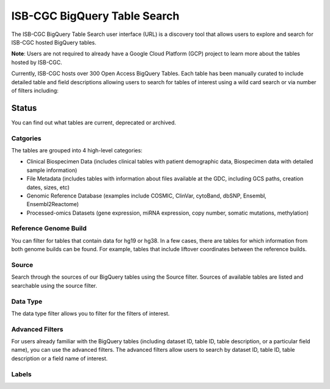 ******************************
ISB-CGC BigQuery Table Search 
******************************

The ISB-CGC BigQuery Table Search user interface (URL) is a discovery tool that allows users to explore and search for ISB-CGC hosted BigQuery tables. 

**Note**: Users are not required to already have a Google Cloud Platform (GCP) project to learn more about the tables hosted by ISB-CGC. 

.. image:: BigQueryTableSearchUI.png
   :align: center



Currently, ISB-CGC hosts over 300 Open Access BigQuery Tables. Each table has been manually curated to include detailed table and field descriptions allowing users to search for tables of interest using a wild card search or via number of filters including: 

Status
---------
You can find out what tables are current, deprecated or archived. 

Catgories
==========
The tables are grouped into 4 high-level categories: 

* Clinical Biospecimen Data (includes clinical tables with patient demographic data, Biospecimen data with detailed sample information)

* File Metadata (includes tables with information about files available at the GDC, including GCS paths, creation dates, sizes, etc)

* Genomic Reference Database (examples include  COSMIC, ClinVar, cytoBand, dbSNP, Ensembl, Ensembl2Reactome)

* Processed-omics  Datasets (gene expression, miRNA expression, copy number, somatic mutations, methylation)

Reference Genome Build
======================
You can filter for tables that contain data for hg19 or hg38. In a few cases, there are tables for which information from both genome builds can be found. For example, tables that include liftover coordinates between the reference builds. 

Source
======================
Search through the sources of our BigQuery tables using the Source filter. Sources of available tables are listed and searchable using the source filter.

Data Type
===========
The data type filter allows you to filter for the filters of interest. 

Advanced Filters
================
For users already familiar with the BigQuery tables (including dataset ID, table ID, table description, or a particular field name), you can use the advanced filters. 
The advanced filters allow users to search by dataset ID, table ID, table description or a field name of interest. 

Labels
=======


 
